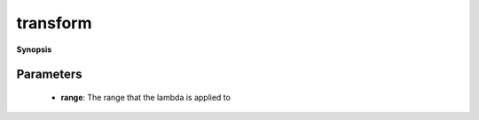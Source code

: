 ..
   Generated automatically by cpp2rst

.. highlight:: c
.. role:: red
.. role:: green
.. role:: param
.. role:: cppbrief


.. _transform:

transform
=========


**Synopsis**

 .. rst-class:: cppsynopsis

    1. | :cppbrief:`Transform (lazy)applies a unary lambda function to every`
       | :green:`template<typename T, typename L>`
       | auto :red:`transform` (T && :param:`range`, L :param:`lambda`)





   element of a range. It returns itself a range.





Parameters
^^^^^^^^^^

 * **range**: The range that the lambda is applied to